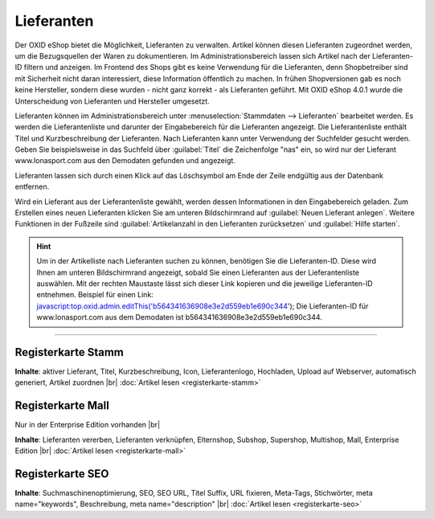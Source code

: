 ﻿Lieferanten
***********
Der OXID eShop bietet die Möglichkeit, Lieferanten zu verwalten. Artikel können diesen Lieferanten zugeordnet werden, um die Bezugsquellen der Waren zu dokumentieren. Im Administrationsbereich lassen sich Artikel nach der Lieferanten-ID filtern und anzeigen. Im Frontend des Shops gibt es keine Verwendung für die Lieferanten, denn Shopbetreiber sind mit Sicherheit nicht daran interessiert, diese Information öffentlich zu machen. In frühen Shopversionen gab es noch keine Hersteller, sondern diese wurden - nicht ganz korrekt - als Lieferanten geführt. Mit OXID eShop 4.0.1 wurde die Unterscheidung von Lieferanten und Hersteller umgesetzt.

.. image:: ../../media/screenshots-de/oxbage01.png
   :alt: Lieferanten
   :height: 503
   :width: 650

Lieferanten können im Administrationsbereich unter :menuselection:`Stammdaten --> Lieferanten` bearbeitet werden. Es werden die Lieferantenliste und darunter der Eingabebereich für die Lieferanten angezeigt. Die Lieferantenliste enthält Titel und Kurzbeschreibung der Lieferanten. Nach Lieferanten kann unter Verwendung der Suchfelder gesucht werden. Geben Sie beispielsweise in das Suchfeld über :guilabel:`Titel` die Zeichenfolge \"nas\" ein, so wird nur der Lieferant www.lonasport.com aus den Demodaten gefunden und angezeigt.

Lieferanten lassen sich durch einen Klick auf das Löschsymbol am Ende der Zeile endgültig aus der Datenbank entfernen.

Wird ein Lieferant aus der Lieferantenliste gewählt, werden dessen Informationen in den Eingabebereich geladen. Zum Erstellen eines neuen Lieferanten klicken Sie am unteren Bildschirmrand auf :guilabel:`Neuen Lieferant anlegen`. Weitere Funktionen in der Fußzeile sind :guilabel:`Artikelanzahl in den Lieferanten zurücksetzen` und :guilabel:`Hilfe starten`.

.. hint:: Um in der Artikelliste nach Lieferanten suchen zu können, benötigen Sie die Lieferanten-ID. Diese wird Ihnen am unteren Bildschirmrand angezeigt, sobald Sie einen Lieferanten aus der Lieferantenliste auswählen. Mit der rechten Maustaste lässt sich dieser Link kopieren und die jeweilige Lieferanten-ID entnehmen. Beispiel für einen Link: javascript:top.oxid.admin.editThis('b564341636908e3e2d559eb1e690c344'); Die Lieferanten-ID für www.lonasport.com aus dem Demodaten ist b564341636908e3e2d559eb1e690c344.

-----------------------------------------------------------------------------------------

.. |link| image:: ../../media/icons-de/link.png
.. |br| raw:: html 

   <br />

Registerkarte Stamm
+++++++++++++++++++
**Inhalte**: aktiver Lieferant, Titel, Kurzbeschreibung, Icon, Lieferantenlogo, Hochladen, Upload auf Webserver, automatisch generiert, Artikel zuordnen |br|
:doc:`Artikel lesen <registerkarte-stamm>` |link|

Registerkarte Mall
++++++++++++++++++
Nur in der Enterprise Edition vorhanden |br|

**Inhalte**: Lieferanten vererben, Lieferanten verknüpfen, Elternshop, Subshop, Supershop, Multishop, Mall, Enterprise Edition |br|
:doc:`Artikel lesen <registerkarte-mall>` |link|

Registerkarte SEO
+++++++++++++++++
**Inhalte**: Suchmaschinenoptimierung, SEO, SEO URL, Titel Suffix, URL fixieren, Meta-Tags, Stichwörter, meta name=\"keywords\", Beschreibung, meta name=\"description\" |br|
:doc:`Artikel lesen <registerkarte-seo>` |link|

.. seealso:: :doc:`Artikel <../artikel/artikel>` | :doc:`Hersteller <../hersteller/hersteller>`